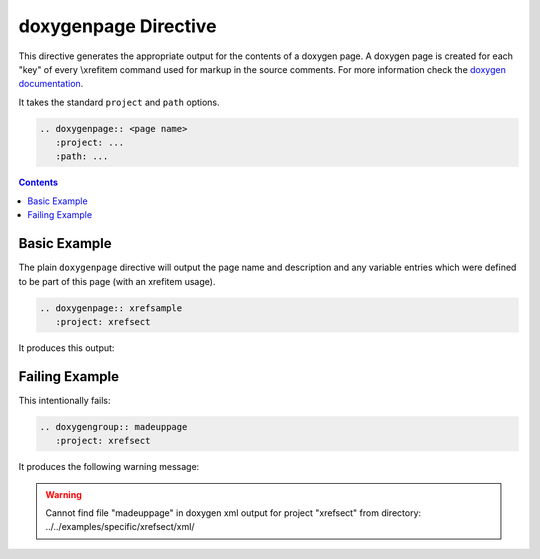 
.. _page-example:

doxygenpage Directive
=====================

This directive generates the appropriate output for the contents of a doxygen
page. A doxygen page is created for each "key" of every \\xrefitem command used
for markup in the source comments. For more information check the
`doxygen documentation`_.

It takes the standard ``project`` and ``path`` options.

.. code-block:: rst

   .. doxygenpage:: <page name>
      :project: ...
      :path: ...

.. _doxygen documentation: https://www.doxygen.nl/manual/commands.html#cmdxrefitem

.. contents::


Basic Example
-------------

.. cpp:namespace:: @ex_page_basic

The plain ``doxygenpage`` directive will output the page name and description
and any variable entries which were defined to be part of this page (with an
\xrefitem usage).

.. code-block:: rst

   .. doxygenpage:: xrefsample
      :project: xrefsect

It produces this output:

.. doxygenpage:: xrefsample
   :project: xrefsect


Failing Example
---------------

.. cpp:namespace:: @ex_page_failing

This intentionally fails:

.. code-block:: rst

   .. doxygengroup:: madeuppage
      :project: xrefsect

It produces the following warning message:

.. warning::
   Cannot find file "madeuppage" in doxygen xml output for project
   "xrefsect" from directory: ../../examples/specific/xrefsect/xml/
